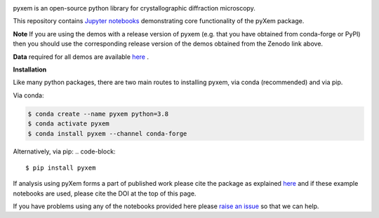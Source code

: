 |doi|_

.. |doi| image:: https://zenodo.org/badge/DOI/10.5281/zenodo.2652869.svg
.. _doi: https://doi.org/10.5281/zenodo.2652869


pyxem is an open-source python library for crystallographic diffraction microscopy.

This repository contains `Jupyter notebooks <http://jupyter.org/>`__ demonstrating core functionality of the pyXem package.

**Note** If you are using the demos with a release version of pyxem (e.g. that you have obtained from conda-forge or PyPI) then you should use the corresponding release version of the demos obtained from the Zenodo link above.

**Data** required for all demos are available `here <https://drive.google.com/open?id=11CV7_wkFIsOtDICOcil8Bo25fo0NlR9I>`__ .

**Installation**

Like many python packages, there are two main routes to installing pyxem, via conda (recommended) and via pip.

Via conda:

.. code-block::

  $ conda create --name pyxem python=3.8
  $ conda activate pyxem
  $ conda install pyxem --channel conda-forge

Alternatively, via pip:
.. code-block::

  $ pip install pyxem

If analysis using pyXem forms a part of published work please cite the package as explained `here <https://pyxem.github.io/pyxem>`__ and if these example notebooks are used, please cite the DOI at the top of this page.

If you have problems using any of the notebooks provided here please `raise an issue <https://github.com/pyxem/pyxem-demos/issues>`__ so that we can help.
